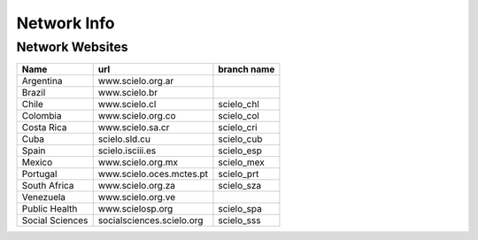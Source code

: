 ============
Network Info
============

----------------
Network Websites
----------------

+-----------------+---------------------------+-------------------------+ 
| Name            | url                       |  branch name            |         
+=================+===========================+=========================+
| Argentina       | www.scielo.org.ar         |                         | 
+-----------------+---------------------------+-------------------------+
| Brazil          | www.scielo.br             |                         |
+-----------------+---------------------------+-------------------------+
| Chile           | www.scielo.cl             | scielo_chl              |
+-----------------+---------------------------+-------------------------+
| Colombia        | www.scielo.org.co         | scielo_col              |
+-----------------+---------------------------+-------------------------+
| Costa Rica      | www.scielo.sa.cr          | scielo_cri              |
+-----------------+---------------------------+-------------------------+
| Cuba            | scielo.sld.cu             | scielo_cub              |
+-----------------+---------------------------+-------------------------+
| Spain           | scielo.isciii.es          | scielo_esp              |
+-----------------+---------------------------+-------------------------+
| Mexico          | www.scielo.org.mx         | scielo_mex              |
+-----------------+---------------------------+-------------------------+
| Portugal        | www.scielo.oces.mctes.pt  | scielo_prt              |
+-----------------+---------------------------+-------------------------+
| South Africa    | www.scielo.org.za         | scielo_sza              |
+-----------------+---------------------------+-------------------------+
| Venezuela       | www.scielo.org.ve         |                         |
+-----------------+---------------------------+-------------------------+
| Public Health   | www.scielosp.org          | scielo_spa              |
+-----------------+---------------------------+-------------------------+
| Social Sciences | socialsciences.scielo.org | scielo_sss              |
+-----------------+---------------------------+-------------------------+
